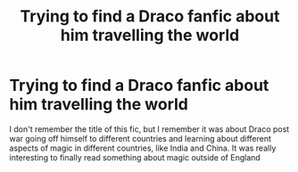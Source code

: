 #+TITLE: Trying to find a Draco fanfic about him travelling the world

* Trying to find a Draco fanfic about him travelling the world
:PROPERTIES:
:Author: proxima_ioo
:Score: 4
:DateUnix: 1601172906.0
:DateShort: 2020-Sep-27
:FlairText: What's That Fic?
:END:
I don't remember the title of this fic, but I remember it was about Draco post war going off himself to different countries and learning about different aspects of magic in different countries, like India and China. It was really interesting to finally read something about magic outside of England

